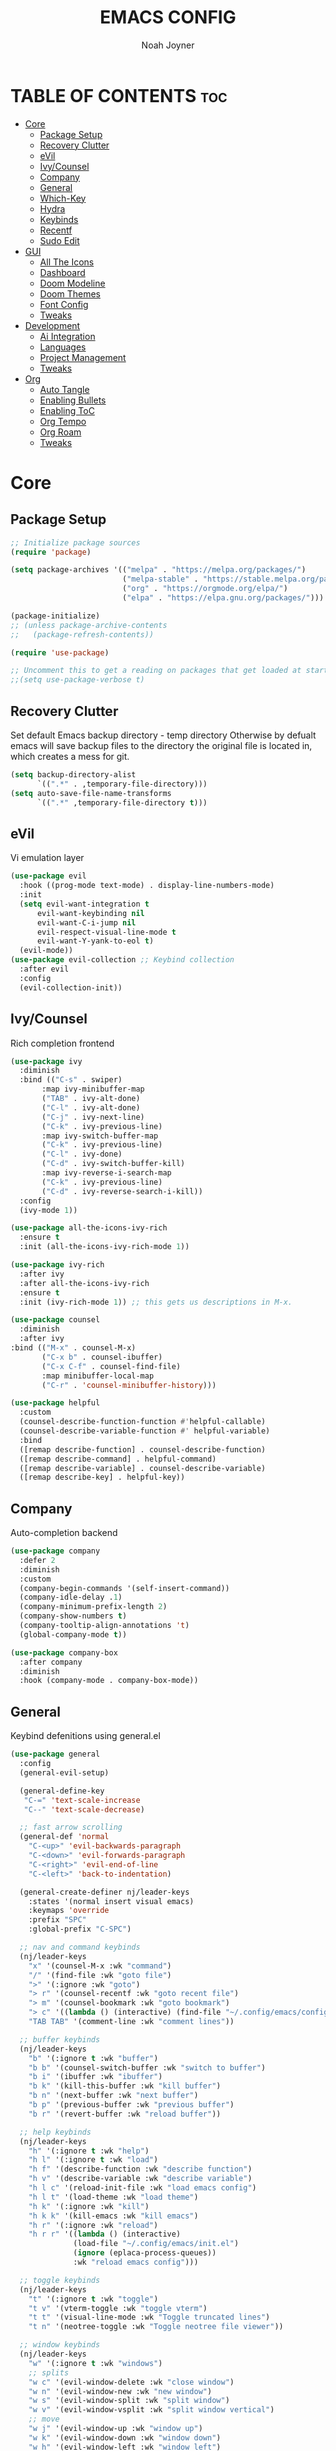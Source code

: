 #+TITLE: EMACS CONFIG
#+AUTHOR: Noah Joyner
#+DESCRIPTION: Personal Emacs Config
#+STARTUP: overview 
#+OPTIONS: toc:2
#+AUTO_TANGLE: t
#+PROPERTY: header-args:emacs-lisp :tangle ./init.el 

* TABLE OF CONTENTS                                                   :toc:
- [[#core][Core]]
  - [[#package-setup][Package Setup]]
  - [[#recovery-clutter][Recovery Clutter]]
  - [[#evil][eVil]]
  - [[#ivycounsel][Ivy/Counsel]]
  - [[#company][Company]]
  - [[#general][General]]
  - [[#which-key][Which-Key]]
  - [[#hydra][Hydra]]
  - [[#keybinds][Keybinds]]
  - [[#recentf][Recentf]]
  - [[#sudo-edit][Sudo Edit]]
- [[#gui][GUI]]
  - [[#all-the-icons][All The Icons]]
  - [[#dashboard][Dashboard]]
  - [[#doom-modeline][Doom Modeline]]
  - [[#doom-themes][Doom Themes]]
  - [[#font-config][Font Config]]
  - [[#tweaks][Tweaks]]
- [[#development][Development]]
  - [[#ai-integration][Ai Integration]]
  - [[#languages][Languages]]
  - [[#project-management][Project Management]]
  - [[#tweaks-1][Tweaks]]
- [[#org][Org]]
  - [[#auto-tangle][Auto Tangle]]
  - [[#enabling-bullets][Enabling Bullets]]
  - [[#enabling-toc][Enabling ToC]]
  - [[#org-tempo][Org Tempo]]
  - [[#org-roam][Org Roam]]
  - [[#tweaks-2][Tweaks]]

* Core

** Package Setup
#+begin_src emacs-lisp
;; Initialize package sources
(require 'package)

(setq package-archives '(("melpa" . "https://melpa.org/packages/")
                         ("melpa-stable" . "https://stable.melpa.org/packages/")
                         ("org" . "https://orgmode.org/elpa/")
                         ("elpa" . "https://elpa.gnu.org/packages/")))

(package-initialize)
;; (unless package-archive-contents
;;   (package-refresh-contents))

(require 'use-package)

;; Uncomment this to get a reading on packages that get loaded at startup
;;(setq use-package-verbose t)
#+end_src


** Recovery Clutter
Set default Emacs backup directory - temp directory
Otherwise by defualt emacs will save backup files to the directory the original file is located in, which creates a mess for git.
#+begin_src emacs-lisp
  (setq backup-directory-alist
        `((".*" . ,temporary-file-directory)))
  (setq auto-save-file-name-transforms
        `((".*" ,temporary-file-directory t)))
#+end_src


** eVil
Vi emulation layer
#+begin_src emacs-lisp
  (use-package evil
    :hook ((prog-mode text-mode) . display-line-numbers-mode)
    :init
    (setq evil-want-integration t
        evil-want-keybinding nil
        evil-want-C-i-jump nil
        evil-respect-visual-line-mode t
        evil-want-Y-yank-to-eol t)
    (evil-mode))
  (use-package evil-collection ;; Keybind collection
    :after evil
    :config
    (evil-collection-init))
#+end_src


** Ivy/Counsel
Rich completion frontend
#+begin_src emacs-lisp
  (use-package ivy
    :diminish
    :bind (("C-s" . swiper)
         :map ivy-minibuffer-map
         ("TAB" . ivy-alt-done)
         ("C-l" . ivy-alt-done)
         ("C-j" . ivy-next-line)
         ("C-k" . ivy-previous-line)
         :map ivy-switch-buffer-map
         ("C-k" . ivy-previous-line)
         ("C-l" . ivy-done)
         ("C-d" . ivy-switch-buffer-kill)
         :map ivy-reverse-i-search-map
         ("C-k" . ivy-previous-line)
         ("C-d" . ivy-reverse-search-i-kill))
    :config
    (ivy-mode 1))

  (use-package all-the-icons-ivy-rich
    :ensure t
    :init (all-the-icons-ivy-rich-mode 1))

  (use-package ivy-rich
    :after ivy
    :after all-the-icons-ivy-rich
    :ensure t
    :init (ivy-rich-mode 1)) ;; this gets us descriptions in M-x.

  (use-package counsel
    :diminish
    :after ivy
  :bind (("M-x" . counsel-M-x)
         ("C-x b" . counsel-ibuffer)
         ("C-x C-f" . counsel-find-file)
         :map minibuffer-local-map
         ("C-r" . 'counsel-minibuffer-history)))

  (use-package helpful
    :custom
    (counsel-describe-function-function #'helpful-callable)
    (counsel-describe-variable-function #' helpful-variable)
    :bind
    ([remap describe-function] . counsel-describe-function)
    ([remap describe-command] . helpful-command)
    ([remap describe-variable] . counsel-describe-variable)
    ([remap describe-key] . helpful-key))
#+end_src


** Company
Auto-completion backend
#+begin_src emacs-lisp
  (use-package company
    :defer 2
    :diminish
    :custom
    (company-begin-commands '(self-insert-command))
    (company-idle-delay .1)
    (company-minimum-prefix-length 2)
    (company-show-numbers t)
    (company-tooltip-align-annotations 't)
    (global-company-mode t))

  (use-package company-box
    :after company
    :diminish
    :hook (company-mode . company-box-mode))
#+end_src


** General
Keybind defenitions using general.el
#+begin_src emacs-lisp
  (use-package general
    :config
    (general-evil-setup)

    (general-define-key
     "C-=" 'text-scale-increase
     "C--" 'text-scale-decrease)

    ;; fast arrow scrolling
    (general-def 'normal
      "C-<up>" 'evil-backwards-paragraph
      "C-<down>" 'evil-forwards-paragraph
      "C-<right>" 'evil-end-of-line
      "C-<left>" 'back-to-indentation)

    (general-create-definer nj/leader-keys
      :states '(normal insert visual emacs)
      :keymaps 'override
      :prefix "SPC"
      :global-prefix "C-SPC")

    ;; nav and command keybinds
    (nj/leader-keys
      "x" '(counsel-M-x :wk "command")
      "/" '(find-file :wk "goto file")
      ">" '(:ignore :wk "goto")
      "> r" '(counsel-recentf :wk "goto recent file")
      "> m" '(counsel-bookmark :wk "goto bookmark")
      "> c" '((lambda () (interactive) (find-file "~/.config/emacs/config.org")) :wk "goto emacs config")
      "TAB TAB" '(comment-line :wk "comment lines"))

    ;; buffer keybinds
    (nj/leader-keys
      "b" '(:ignore t :wk "buffer")
      "b b" '(counsel-switch-buffer :wk "switch to buffer")
      "b i" '(ibuffer :wk "ibuffer")
      "b k" '(kill-this-buffer :wk "kill buffer")
      "b n" '(next-buffer :wk "next buffer")
      "b p" '(previous-buffer :wk "previous buffer")
      "b r" '(revert-buffer :wk "reload buffer"))

    ;; help keybinds  
    (nj/leader-keys
      "h" '(:ignore t :wk "help")
      "h l" '(:ignore t :wk "load")
      "h f" '(describe-function :wk "describe function")
      "h v" '(describe-variable :wk "describe variable")
      "h l c" '(reload-init-file :wk "load emacs config")
      "h l t" '(load-theme :wk "load theme")
      "h k" '(:ignore :wk "kill")
      "h k k" '(kill-emacs :wk "kill emacs")
      "h r" '(:ignore :wk "reload")
      "h r r" '((lambda () (interactive)
                (load-file "~/.config/emacs/init.el")
                (ignore (eplaca-process-queues))
                :wk "reload emacs config")))

    ;; toggle keybinds
    (nj/leader-keys
      "t" '(:ignore t :wk "toggle")
      "t v" '(vterm-toggle :wk "toggle vterm")
      "t t" '(visual-line-mode :wk "Toggle truncated lines")
      "t n" '(neotree-toggle :wk "Toggle neotree file viewer"))

    ;; window keybinds
    (nj/leader-keys
      "w" '(:ignore t :wk "windows")
      ;; splits
      "w c" '(evil-window-delete :wk "close window")
      "w n" '(evil-window-new :wk "new window")
      "w s" '(evil-window-split :wk "split window")
      "w v" '(evil-window-vsplit :wk "split window vertical")
      ;; move
      "w j" '(evil-window-up :wk "window up")
      "w k" '(evil-window-down :wk "window down")
      "w h" '(evil-window-left :wk "window left")
      "w l" '(evil-window-right :wk "window right")
      "w <up>" '(evil-window-up :wk "window up")
      "w <down>" '(evil-window-down :wk "window down")
      "w <left>" '(evil-window-left :wk "window left")
      "w <right>" '(evil-window-right :wk "window right")
      "w >" '(evil-window-next :wk "window next")
      ;; swaps
      "w C-j" '(buf-move-up :wk "window swap up")
      "w C-k" '(buf-move-down :wk "window swap down")
      "w C-h" '(buf-move-left :wk "window swap left")
      "w C-l" '(buf-move-right :wk "window swap right")
      "w C-<up>" '(buf-move-up :wk "window swap up")
      "w C-<down>" '(buf-move-down :wk "window swap down")
      "w C-<left>" '(buf-move-left :wk "window swap left")
      "w C-<right>" '(buf-move-right :wk "window swap right"))

    ;; server
    (nj/leader-keys
      "s" '(:ignore t :wk "server/sudo")
      "s k" '(server-force-delete :wk "kill server")
      "s s" '(server-start :wk "start server")
      "s t" '(server-mode :wk "server toggle"))

    ;; bookmarks
    (nj/leader-keys
      "m" '(:ignore t :wk "bookmarks")
      "m d" '(bookmark-delete :wk "delete bookmark")
      "m l" '(bookmark-bmenu-list :wk "bookmark list")
      "m m" '(bookmark-set :wk "add bookmark")
      "m M" '(bookmark-set-no-overwrite :wk "add permanent bookmark")))
#+end_src


** Which-Key
Display tooltips on slow keybind inputs
#+begin_src emacs-lisp
    (use-package which-key
      :diminish
      :init
      (which-key-mode 1)
      :config
      (setq which-key-idle-delay 0.8
  	  which-key-allow-imprecise-window-fit nil))
#+end_src


** TODO Hydra
Allows for fast minibuffer based one time keybinds
#+begin_src emacs-lisp
(use-package hydra)
#+end_src


** Keybinds
Core Keybinds
#+begin_src emacs-lisp
  ;; Zoom in editor
  (global-set-key (kbd "<C-wheel-up>") 'text-scale-increase)
  (global-set-key (kbd "<C-wheel-down>") 'text-scale-decrease)
#+end_src


** Recentf
Recent file list - add exclusions here
#+begin_src emacs-lisp
  (require 'recentf)
  (recentf-mode 1)
  (add-to-list 'recentf-exclude "~/.config/emacs/bookmarks")
  (add-to-list 'recentf-exclude "~/.config/emacs/.cache/treemacs-persist")
  (add-to-list 'recentf-exclude "~/dotfiles/emacs/.cache/treemacs-persist")
  (add-hook 'kill-emacs-hook 'recentf-save-list)
#+end_src


** Sudo Edit
Allow for buffers to be written to using sudo
#+begin_src emacs-lisp
  (use-package sudo-edit
    :config
    (nj/leader-keys
      "s /" '(sudo-edit-find-file :wk "sudo find file")
      "s ." '(sudo-edit :wk "sudo edit current file")))
#+end_src


* GUI

** All The Icons
Icon Support
#+begin_src emacs-lisp
  (use-package all-the-icons
    :ensure t
    :if (display-graphic-p))
  (use-package all-the-icons-dired ;; ATI Dired Support
    :hook (dired-mode . (lambda () (all-the-icons-dired-mode t))))
#+end_src


** Dashboard
Emacs dahboard/launcher page
#+begin_src emacs-lisp
  (use-package dashboard
    :ensure t
    :init
    (setq initial-buffer-choice 'dashboard-open)
    (setq dashboard-set-heading-icons t)
    (setq dashboard-set-file-icons t)
    (setq dashboard-banner-logo-title "Emacs Is More Than A Text Editor!")
    (setq dashboard-startup-banner 'logo) ;; use standard emacs logo as banner
    (setq dashboard-center-content nil) ;; set to 't' for centered content
    (setq dashboard-projects-backend 'projectile)
    (setq dashboard-items '((recents . 8)
                            (agenda . 5 )
                            (bookmarks . 5)
                            (projects . 5)
                            (registers . 5)))
    :custom
    (dashboard-modify-heading-icons '((recents . "file-text")
                                      (bookmarks . "book")))
    :config
    (add-hook 'elpaca-after-init-hook #'dashboard-insert-startupify-lists)
    (add-hook 'elpaca-after-init-hook #'dashboard-initialize)
    (dashboard-setup-startup-hook))
#+end_src


** Doom Modeline
Better looking modeline from doom emacs
#+begin_src emacs-lisp
  (use-package doom-modeline
    :ensure t
    :init (doom-modeline-mode 1)) 
  (use-package diminish) ;; Adds ability to diminish modes from modeline
#+end_src


** Doom Themes
Theme management

Create custom themes here:
https://mswift42.github.io/themecreator/

#+begin_src emacs-lisp
  ;; Select Theme
  (add-to-list 'custom-theme-load-path "~/.config/emacs/themes/")
  (use-package doom-themes
    :config
    (setq doom-themes-enable-bold t
      doom-themes-enable-italic t)
    (load-theme 'doom-horizon t))
    
  ;; Transparency
  ;; (add-to-list 'default-frame-alist '(alpha-background . 90))
#+end_src


** Font Config
General UI Font Config

#+begin_src emacs-lisp
  ;;create font default
  (set-face-attribute 'default nil
    :font "FiraCodeNerdFont"
    :weight 'regular)

  ;;make comments italicized
  (set-face-attribute 'font-lock-comment-face nil
    :slant 'italic)

  ;;make keywords italicized
  (set-face-attribute 'font-lock-keyword-face nil
    :slant 'italic)

  ;;add font to default
  (add-to-list 'default-frame-alist '(font . "FiraCode-12"))

  (set-face-attribute 'variable-pitch nil
                      :font "FiraSans"
                      :height 325
                      :weight 'regular)

  ;;set line spacing
  (setq-default line-spacing 0.20)
#+end_src


** Tweaks
Various GUI tweaks and settings
#+begin_src emacs-lisp
  ;; disable gui bars
  (menu-bar-mode -1)
  (tool-bar-mode -1)
  (scroll-bar-mode -1)
  (set-fringe-mode 10)

  ;; disable startup screen
  (setq inhibit-startup-screen t)  

  ;; relative line numbering
  (setq display-line-numbers-type 'relative)
#+end_src


* Development

** Ai Integration
Ollama using Ellama
#+begin_src emacs-lisp
  (use-package ellama
    :init
    (setopt ellama-keymap-prefix "C-c e")
    (require 'llm-ollama))
#+end_src


** Languages

*** Language Server
LSP Mode provides a client hook for communicating with language server protocol
#+begin_src emacs-lisp
  (use-package lsp-mode
    :ensure t
    :commands (lsp lsp-deferred)
    :init
    (setq lsp-keymap-prefix "C-c l"
        gc-cons-threshold 100000000)
    :config
    (lsp-enable-which-key-integration t))

  ;; optionally
  ;; (use-package lsp-ui :commands lsp-ui-mode)
  ;; if you are ivy user
  (use-package lsp-ivy :commands lsp-ivy-workspace-symbol)
  (use-package lsp-treemacs :commands lsp-treemacs-errors-list)

  ;; optionally if you want to use debugger
  (use-package dap-mode)
  ;; (use-package dap-LANGUAGE) to load the dap adapter for your language
#+end_src

*** Rust
#+begin_src emacs-lisp
  (use-package rust-mode
    :mode "\\.rs\\'")
    
#+end_src

*** Nix
#+begin_src emacs-lisp
  (use-package nix-mode
    :hook (nix-mode . lsp-deferred)
    :mode "\\.nix\\'")

  ;; (use-package lsp-nix
  ;;   :after (lsp-mode)
  ;;   :demand t
  ;;   :custom
  ;; (lsp-nix-nil-formatter ["nixpgs-fmt"]))
#+end_src

*** TypeScript
#+begin_src emacs-lisp
  (use-package coverlay)

  (use-package s)
  (use-package origami)

  (use-package typescript-mode
    :hook
    (typescript-ts-mode . lsp-deferred)
    (tsx-ts-mode . lsp-deferred)
    :mode ("\\.ts\\'" . 'typescript-ts-mode)
    :mode ("\\.tsx\\'" . 'tsx-ts-mode)
    :config
    (setq typescript-indent-level 2))

  ;; ;; TypeScript Interactive Development Environment
  (use-package tide
    :ensure t
    :after typescript-mode company flycheck
    :hook
    (typescript-ts-mode . tide-setup)
    (tsx-ts-mode . tide-setup)
    (typescript-ts-mode . tide-hl-identifier-mode))

  (setq company-tooltip-align-annotations t)
#+end_src


** Project Management

*** Magit
#+begin_src emacs-lisp
  (use-package magit
    :config
    (nj/leader-keys
      "g" '(:ignore t :wk "git")
      "g s" '(magit-status :wk "magit status")))
#+end_src

**** Git Time Machine
Allows for easy review of past commits
+begin_src emacs-lisp
(use-package git-timemachine
  :after magit
  :hook (evil-normalize-keymaps . git-timemachine-hook)
  :config
    (evil-define-key 'normal git-timemachine-mode-map (kbd "C-j") 'git-timemachine-show-previous-revision)
    (evil-define-key 'normal git-timemachine-mode-map (kbd "C-k") 'git-timemachine-show-next-revision)
)
+end_src

*** Projectile
Project management for emacs - could be argued core
#+begin_src emacs-lisp
  (use-package projectile
    :diminish
    :config (projectile-mode 1)
    (nj/leader-keys ;; keybinds
      "p" '(projectile-command-map :wk "projectile"))
    (setq projectile-project-search-path '("~/Projects/")))
  #+end_src


*** Treemacs
#+begin_src emacs-lisp
  (use-package treemacs
    :defer t
    :diminish
    :init
    (with-eval-after-load 'winum
      (define-key winum-keymap (kbd "M-0") #'treemacs-select-window))
    :config
    (progn
      (setq treemacs-width 28)
      (treemacs-follow-mode t)
      (treemacs-filewatch-mode t)
      (when treemacs-python-executable
        (treemacs-git-commit-diff-mode t))

      (pcase (cons (not (null (executable-find "git")))
                   (not (null treemacs-python-executable)))
        (`(t . t)
         (treemacs-git-mode 'deferred))
        (`(t . _)
         (treemacs-git-mode 'simple)))

      (treemacs-hide-gitignored-files-mode nil))
    :bind
    (:map global-map
          ("M-0"       . treemacs-select-window)
          ("C-x t 1"   . treemacs-delete-other-windows)
          ("C-x t t"   . treemacs)
          ("C-x t d"   . treemacs-select-directory)
          ("C-x t B"   . treemacs-bookmark)
          ("C-x t C-t" . treemacs-find-file)
          ("C-x t M-t" . treemacs-find-tag)))

  (use-package treemacs-evil
    :after (treemacs evil))

  (use-package treemacs-projectile
    :after (treemacs projectile))

  (use-package treemacs-icons-dired
    :hook (dired-mode . treemacs-icons-dired-enable-once))

  (use-package treemacs-magit
    :after (treemacs magit))

  (use-package treemacs-all-the-icons
    :after (treemacs all-the-icons)
    :config (treemacs-load-theme "all-the-icons"))
#+end_src


** Tweaks

*** Electric pair mode
#+begin_src emacs-lisp
  (electric-pair-mode 1)

#+end_src
*** Rainbow Delimiters
Applies rainbow effect to delimiters and groups to sort out nesting errors
#+begin_src emacs-lisp
  (use-package rainbow-delimiters
    :hook (prog-mode . rainbow-delimiters-mode))

#+end_src

*** Rainbow Mode
Render colors as a color, i.e. #ffa500
#+begin_src emacs-lisp
  (use-package rainbow-mode
    :diminish
    :hook 
    ((org-mode prog-mode) . rainbow-mode))
#+end_src

*** Vterm
Terminal emulator for emacs - requires c compilation to install so it is pre-installed via nix
#+begin_src emacs-lisp
  (use-package vterm)

  (add-to-list 'display-buffer-alist
     '("\*vterm\*"
       (display-buffer-in-side-window)
       (window-height . 0.25)
       (side . bottom)
       (slot . 0)))
#+end_src


* Org
#+begin_src emacs-lisp
  (use-package org
    :hook (org-mode . org-indent-mode)
    :config
     (setq org-ellipsis " ⇁" 
           org-hide-emphasis-markers nil
           org-src-fontify-natively t
           org-src-tab-acts-natively t)
     ;; org mode
      (nj/leader-keys
        "o" '(:ignore t :wk "org mode")
        "o e" '(org-edit-special :wk "org edit")
        "o s" '(org-edit-src-exit :wk "org exit edit")
        "o c" '(org-edit-src-abort :wk "org abort edit")))
#+end_src

** Auto Tangle
Auto tangle source block on save
#+begin_src emacs-lisp
  (use-package org-auto-tangle
    :defer t
    :hook (org-mode . org-auto-tangle-mode))
#+end_src

** Enabling Bullets
#+begin_src emacs-lisp
  (use-package org-bullets
    :hook (org-mode . org-bullets-mode)
    :custom
    (org-bullets-bullet-list '("◉" "○" "●" "○" "●" "○" "●")))
#+end_src

** Enabling ToC
#+begin_src emacs-lisp
  (use-package toc-org
    :hook (org-mode . 'toc-org-enable)
      :commands toc-org-enable)
#+end_src

** Org Tempo
Allows for easy blocks using shortcuts, for instance <s + TAB => code block
#+begin_src emacs-lisp
  (require 'org-tempo) ;; quick blocks
#+end_src

** Org Roam
Non-heirarchical node-based note manger
Disabled

(use-package org-roam
  :config
  (setq org-roam-directory (file-truename "~/org-roam")
        find-file-visit-truename t)
  (org-roam-db-autosync-mode))

** Tweaks
Various Visual Tweaks
#+begin_src emacs-lisp

  ;; Set faces for heading levels
   (dolist (face '((org-level-1 . 1.25)
                   (org-level-2 . 1.2)
                   (org-level-3 . 1.15)
                   (org-level-4 . 1.1)
                   (org-level-5 . 1.0)
                   (org-level-6 . 1.0)
                   (org-level-7 . 1.0)
                   (org-level-8 . 1.0))))

  (defun nwj/org-mode-visual-fill ()
    (setq visual-fill-column-width 180
          visual-fill-column-center-text t)
    (visual-fill-column-mode 1))

  (use-package visual-fill-column
    :hook (org-mode . nwj/org-mode-visual-fill))
#+end_src





